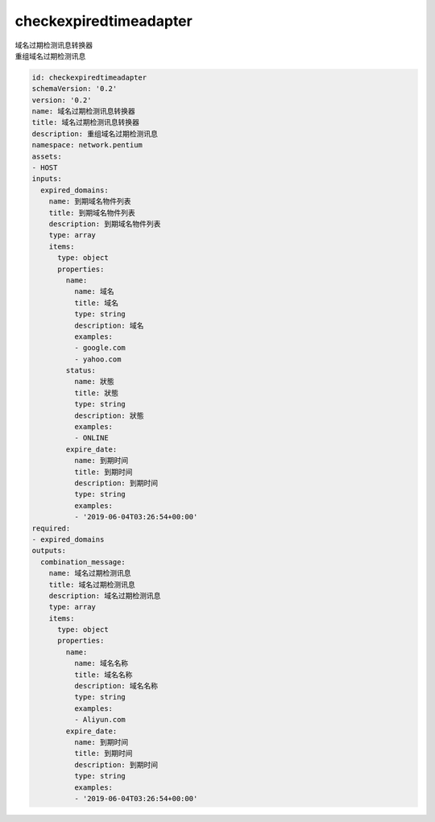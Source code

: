 checkexpiredtimeadapter
**********************************
| 域名过期检测讯息转换器
| 重组域名过期检测讯息

.. code-block:: yaml

    id: checkexpiredtimeadapter
    schemaVersion: '0.2'
    version: '0.2'
    name: 域名过期检测讯息转换器
    title: 域名过期检测讯息转换器
    description: 重组域名过期检测讯息
    namespace: network.pentium
    assets:
    - HOST
    inputs:
      expired_domains:
        name: 到期域名物件列表
        title: 到期域名物件列表
        description: 到期域名物件列表
        type: array
        items:
          type: object
          properties:
            name:
              name: 域名
              title: 域名
              type: string
              description: 域名
              examples:
              - google.com
              - yahoo.com
            status:
              name: 狀態
              title: 狀態
              type: string
              description: 狀態
              examples:
              - ONLINE
            expire_date:
              name: 到期时间
              title: 到期时间
              description: 到期时间
              type: string
              examples:
              - '2019-06-04T03:26:54+00:00'
    required:
    - expired_domains
    outputs:
      combination_message:
        name: 域名过期检测讯息
        title: 域名过期检测讯息
        description: 域名过期检测讯息
        type: array
        items:
          type: object
          properties:
            name:
              name: 域名名称
              title: 域名名称
              description: 域名名称
              type: string
              examples:
              - Aliyun.com
            expire_date:
              name: 到期时间
              title: 到期时间
              description: 到期时间
              type: string
              examples:
              - '2019-06-04T03:26:54+00:00'
    